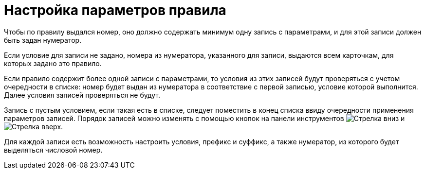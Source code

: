 = Настройка параметров правила

Чтобы по правилу выдался номер, оно должно содержать минимум одну запись с параметрами, и для этой записи должен быть задан нумератор.

Если условие для записи не задано, номера из нумератора, указанного для записи, выдаются всем карточкам, для которых задано это правило.

Если правило содержит более одной записи с параметрами, то условия из этих записей будут проверяться с учетом очередности в списке: номер будет выдан из нумератора в соответствие с первой записью, условие которой выполнится. Далее условия записей проверяться не будут.

Запись с пустым условием, если такая есть в списке, следует поместить в конец списка ввиду очередности применения параметров записей. Порядок записей можно изменять с помощью кнопок на панели инструментов image:buttons/arrow-down-green.png[Стрелка вниз] и image:buttons/arrow-up-green.png[Стрелка вверх].

Для каждой записи есть возможность настроить условия, префикс и суффикс, а также нумератор, из которого будет выделяться числовой номер.
